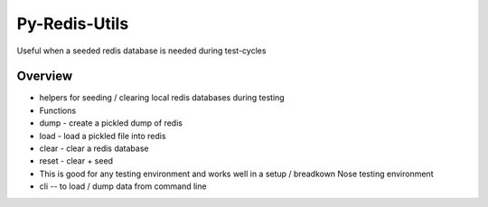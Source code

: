 Py-Redis-Utils
==============

Useful when a seeded redis database is needed during test-cycles

Overview
--------

-  helpers for seeding / clearing local redis databases during testing
-  Functions
-  dump - create a pickled dump of redis
-  load - load a pickled file into redis
-  clear - clear a redis database
-  reset - clear + seed
-  This is good for any testing environment and works well in a setup /
   breadkown Nose testing environment
-  cli -- to load / dump data from command line


